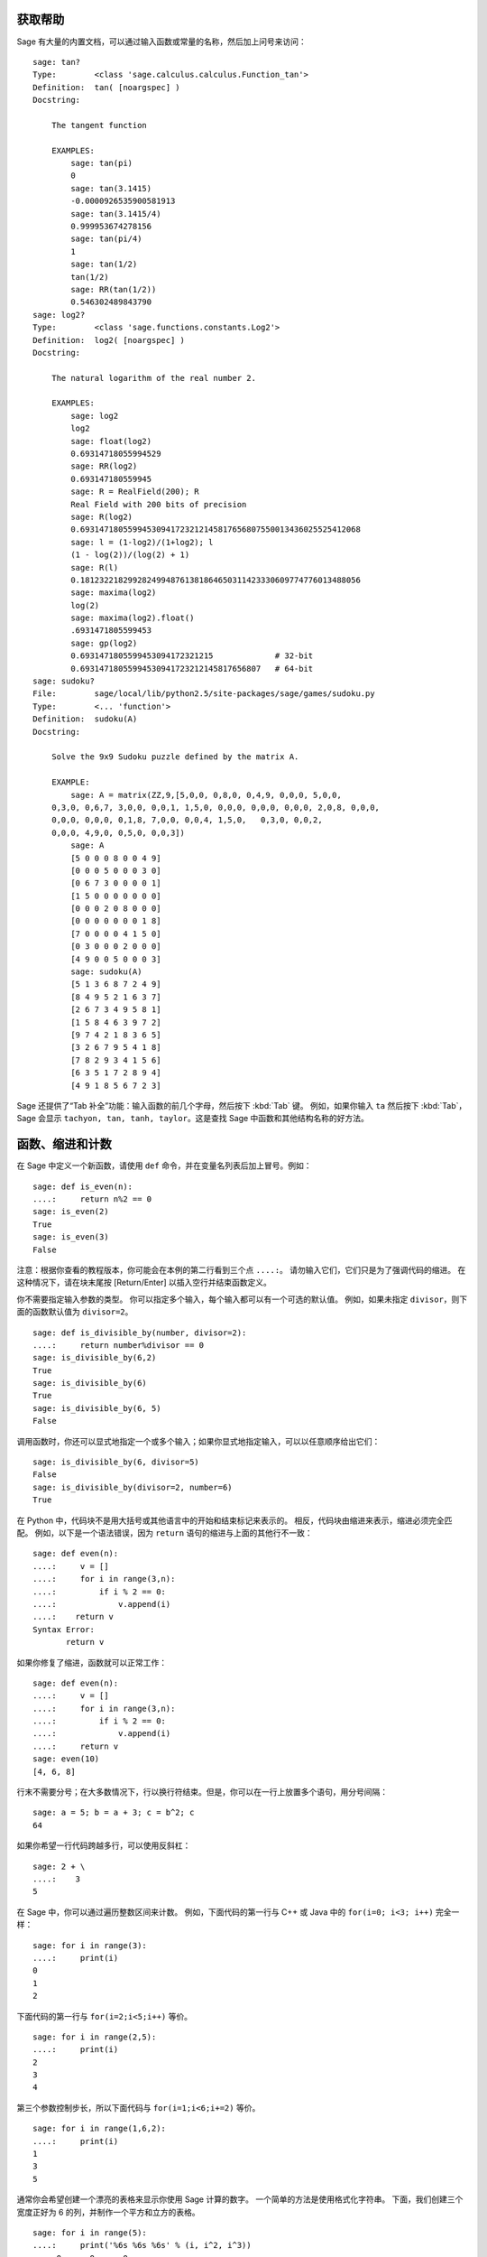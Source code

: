 .. _chapter-help:

获取帮助
============

Sage 有大量的内置文档，可以通过输入函数或常量的名称，然后加上问号来访问：

.. skip

::

    sage: tan?
    Type:        <class 'sage.calculus.calculus.Function_tan'>
    Definition:  tan( [noargspec] )
    Docstring:

        The tangent function

        EXAMPLES:
            sage: tan(pi)
            0
            sage: tan(3.1415)
            -0.0000926535900581913
            sage: tan(3.1415/4)
            0.999953674278156
            sage: tan(pi/4)
            1
            sage: tan(1/2)
            tan(1/2)
            sage: RR(tan(1/2))
            0.546302489843790
    sage: log2?
    Type:        <class 'sage.functions.constants.Log2'>
    Definition:  log2( [noargspec] )
    Docstring:

        The natural logarithm of the real number 2.

        EXAMPLES:
            sage: log2
            log2
            sage: float(log2)
            0.69314718055994529
            sage: RR(log2)
            0.693147180559945
            sage: R = RealField(200); R
            Real Field with 200 bits of precision
            sage: R(log2)
            0.69314718055994530941723212145817656807550013436025525412068
            sage: l = (1-log2)/(1+log2); l
            (1 - log(2))/(log(2) + 1)
            sage: R(l)
            0.18123221829928249948761381864650311423330609774776013488056
            sage: maxima(log2)
            log(2)
            sage: maxima(log2).float()
            .6931471805599453
            sage: gp(log2)
            0.6931471805599453094172321215             # 32-bit
            0.69314718055994530941723212145817656807   # 64-bit
    sage: sudoku?
    File:        sage/local/lib/python2.5/site-packages/sage/games/sudoku.py
    Type:        <... 'function'>
    Definition:  sudoku(A)
    Docstring:

        Solve the 9x9 Sudoku puzzle defined by the matrix A.

        EXAMPLE:
            sage: A = matrix(ZZ,9,[5,0,0, 0,8,0, 0,4,9, 0,0,0, 5,0,0,
        0,3,0, 0,6,7, 3,0,0, 0,0,1, 1,5,0, 0,0,0, 0,0,0, 0,0,0, 2,0,8, 0,0,0,
        0,0,0, 0,0,0, 0,1,8, 7,0,0, 0,0,4, 1,5,0,   0,3,0, 0,0,2,
        0,0,0, 4,9,0, 0,5,0, 0,0,3])
            sage: A
            [5 0 0 0 8 0 0 4 9]
            [0 0 0 5 0 0 0 3 0]
            [0 6 7 3 0 0 0 0 1]
            [1 5 0 0 0 0 0 0 0]
            [0 0 0 2 0 8 0 0 0]
            [0 0 0 0 0 0 0 1 8]
            [7 0 0 0 0 4 1 5 0]
            [0 3 0 0 0 2 0 0 0]
            [4 9 0 0 5 0 0 0 3]
            sage: sudoku(A)
            [5 1 3 6 8 7 2 4 9]
            [8 4 9 5 2 1 6 3 7]
            [2 6 7 3 4 9 5 8 1]
            [1 5 8 4 6 3 9 7 2]
            [9 7 4 2 1 8 3 6 5]
            [3 2 6 7 9 5 4 1 8]
            [7 8 2 9 3 4 1 5 6]
            [6 3 5 1 7 2 8 9 4]
            [4 9 1 8 5 6 7 2 3]

Sage 还提供了“Tab 补全”功能：输入函数的前几个字母，然后按下 :kbd:`Tab` 键。
例如，如果你输入 ``ta`` 然后按下 :kbd:`Tab`，Sage 会显示 ``tachyon, tan, tanh,
taylor``。这是查找 Sage 中函数和其他结构名称的好方法。


.. _section-functions:

函数、缩进和计数
====================================

在 Sage 中定义一个新函数，请使用 ``def`` 命令，并在变量名列表后加上冒号。例如：

::

    sage: def is_even(n):
    ....:     return n%2 == 0
    sage: is_even(2)
    True
    sage: is_even(3)
    False

注意：根据你查看的教程版本，你可能会在本例的第二行看到三个点 ``....:``。
请勿输入它们，它们只是为了强调代码的缩进。
在这种情况下，请在块末尾按 [Return/Enter] 以插入空行并结束函数定义。

你不需要指定输入参数的类型。
你可以指定多个输入，每个输入都可以有一个可选的默认值。
例如，如果未指定 ``divisor``，则下面的函数默认值为 ``divisor=2``。

::

    sage: def is_divisible_by(number, divisor=2):
    ....:     return number%divisor == 0
    sage: is_divisible_by(6,2)
    True
    sage: is_divisible_by(6)
    True
    sage: is_divisible_by(6, 5)
    False

调用函数时，你还可以显式地指定一个或多个输入；如果你显式地指定输入，可以以任意顺序给出它们：

.. link

::

    sage: is_divisible_by(6, divisor=5)
    False
    sage: is_divisible_by(divisor=2, number=6)
    True

在 Python 中，代码块不是用大括号或其他语言中的开始和结束标记来表示的。
相反，代码块由缩进来表示，缩进必须完全匹配。
例如，以下是一个语法错误，因为 ``return`` 语句的缩进与上面的其他行不一致：

.. skip

::

    sage: def even(n):
    ....:     v = []
    ....:     for i in range(3,n):
    ....:         if i % 2 == 0:
    ....:             v.append(i)
    ....:    return v
    Syntax Error:
           return v

如果你修复了缩进，函数就可以正常工作：

::

    sage: def even(n):
    ....:     v = []
    ....:     for i in range(3,n):
    ....:         if i % 2 == 0:
    ....:             v.append(i)
    ....:     return v
    sage: even(10)
    [4, 6, 8]

行末不需要分号；在大多数情况下，行以换行符结束。但是，你可以在一行上放置多个语句，用分号间隔：

::

    sage: a = 5; b = a + 3; c = b^2; c
    64

如果你希望一行代码跨越多行，可以使用反斜杠：

::

    sage: 2 + \
    ....:    3
    5

在 Sage 中，你可以通过遍历整数区间来计数。
例如，下面代码的第一行与 C++ 或 Java 中的 ``for(i=0; i<3; i++)`` 完全一样：

::

    sage: for i in range(3):
    ....:     print(i)
    0
    1
    2

下面代码的第一行与 ``for(i=2;i<5;i++)`` 等价。

::

    sage: for i in range(2,5):
    ....:     print(i)
    2
    3
    4

第三个参数控制步长，所以下面代码与 ``for(i=1;i<6;i+=2)`` 等价。

::

    sage: for i in range(1,6,2):
    ....:     print(i)
    1
    3
    5

通常你会希望创建一个漂亮的表格来显示你使用 Sage 计算的数字。
一个简单的方法是使用格式化字符串。
下面，我们创建三个宽度正好为 6 的列，并制作一个平方和立方的表格。

::

    sage: for i in range(5):
    ....:     print('%6s %6s %6s' % (i, i^2, i^3))
         0      0      0
         1      1      1
         2      4      8
         3      9     27
         4     16     64

Sage 中最基本的数据结构是列表，顾名思义，就是一个任意对象的列表。
例如，以下命令使用 ``range`` 创建一个列表::

    sage: list(range(2,10))
    [2, 3, 4, 5, 6, 7, 8, 9]

下面是一个更复杂的列表：

::

    sage: v = [1, "hello", 2/3, sin(x^3)]
    sage: v
    [1, 'hello', 2/3, sin(x^3)]

如如许多编程语言一样，列表的索引是从 0 开始。

.. link

::

    sage: v[0]
    1
    sage: v[3]
    sin(x^3)

使用 ``len(v)`` 获取 ``v`` 的长度，
使用 ``v.append(obj)`` 将新对象追加到 ``v`` 的末尾，
使用 ``del v[i]`` 删除 ``v`` 的第 :math:`i` 项：

.. link

::

    sage: len(v)
    4
    sage: v.append(1.5)
    sage: v
    [1, 'hello', 2/3, sin(x^3), 1.50000000000000]
    sage: del v[1]
    sage: v
    [1, 2/3, sin(x^3), 1.50000000000000]

另一个重要的数据结构是字典（或关联数组）。
字典的工作方式类似于列表，但它可以用几乎任何对象来索引（索引必须是不可变的）：


::

    sage: d = {'hi':-2,  3/8:pi,   e:pi}
    sage: d['hi']
    -2
    sage: d[e]
    pi

你还可以使用类定义新的数据类型。
使用类封装数学对象是一种强大的技术，可以帮助简化和组织你的 Sage 程序。
下面，我们定义一个表示不超过 *n* 的正偶数列表的类；它从内置类型 ``list`` 派生而来。

::

    sage: class Evens(list):
    ....:     def __init__(self, n):
    ....:         self.n = n
    ....:         list.__init__(self, range(2, n+1, 2))
    ....:     def __repr__(self):
    ....:         return "Even positive numbers up to n."

``__init__`` 方法在创建对象时调用以初始化对象；
``__repr__`` 方法打印对象。
我们在 ``__init__`` 方法的第二行调用列表构造函数。
下面我们创建 ``Evens`` 类的对象：

.. link

::

    sage: e = Evens(10)
    sage: e
    Even positive numbers up to n.

注意，``e`` 使用我们定义的 ``__repr__`` 方法打印。
要查看底层数字列表，请使用 ``list`` 函数：

.. link

::

    sage: list(e)
    [2, 4, 6, 8, 10]

我们还可以访问属性 ``n`` 或像列表一样操作 ``e``。

.. link

::

    sage: e.n
    10
    sage: e[2]
    6
